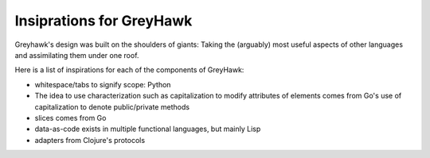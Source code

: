 =========================
Insiprations for GreyHawk
=========================

Greyhawk's design was built on the shoulders of giants: Taking the
(arguably) most useful aspects of other languages and assimilating them
under one roof.

Here is a list of inspirations for each of the components of GreyHawk:

* whitespace/tabs to signify scope: Python
* The idea to use characterization such as capitalization to modify
  attributes of elements comes from Go's use of capitalization to
  denote public/private methods
* slices comes from Go
* data-as-code exists in multiple functional languages, but mainly Lisp
* adapters from Clojure's protocols
